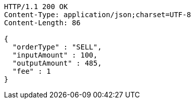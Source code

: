 [source,http,options="nowrap"]
----
HTTP/1.1 200 OK
Content-Type: application/json;charset=UTF-8
Content-Length: 86

{
  "orderType" : "SELL",
  "inputAmount" : 100,
  "outputAmount" : 485,
  "fee" : 1
}
----